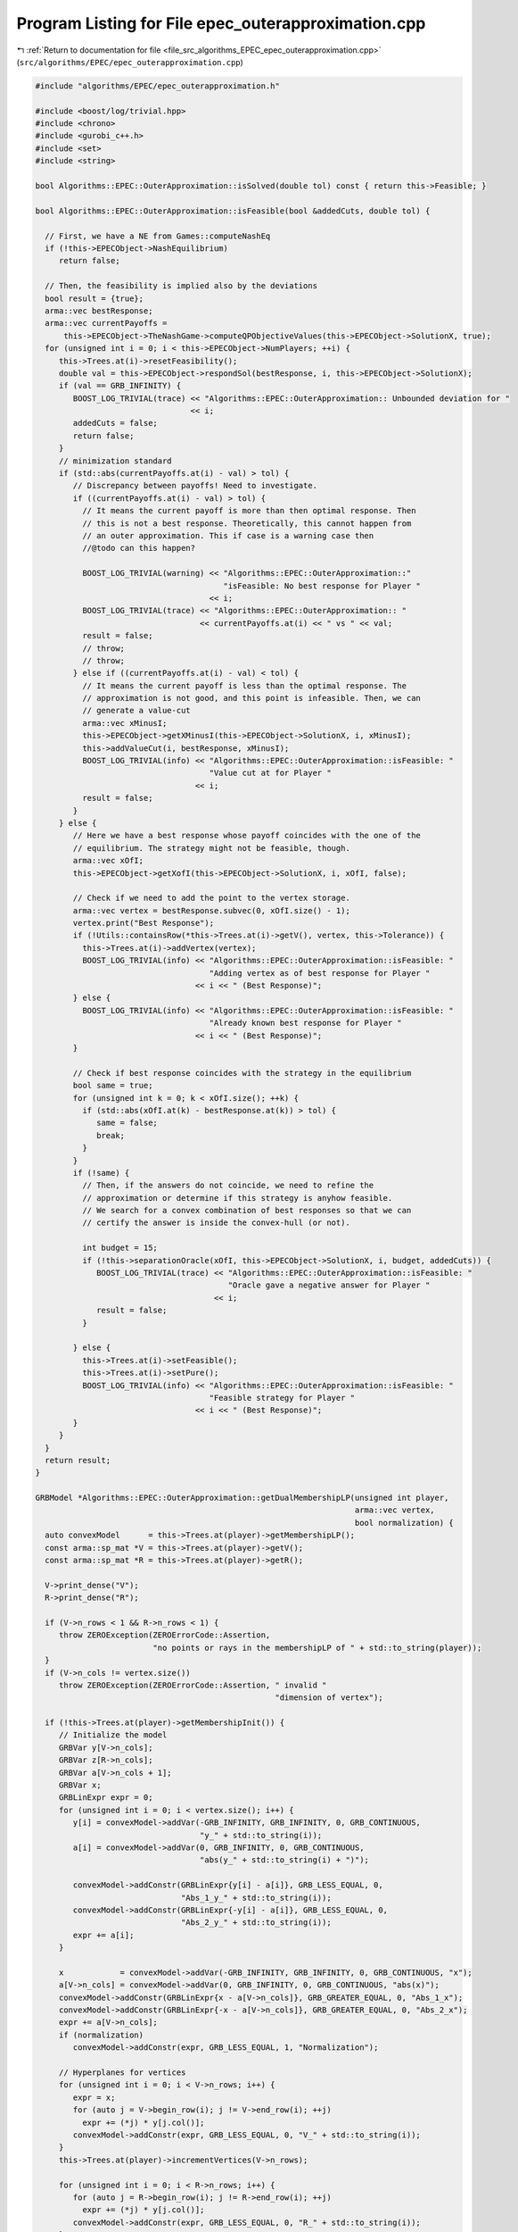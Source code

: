 
.. _program_listing_file_src_algorithms_EPEC_epec_outerapproximation.cpp:

Program Listing for File epec_outerapproximation.cpp
====================================================

|exhale_lsh| :ref:`Return to documentation for file <file_src_algorithms_EPEC_epec_outerapproximation.cpp>` (``src/algorithms/EPEC/epec_outerapproximation.cpp``)

.. |exhale_lsh| unicode:: U+021B0 .. UPWARDS ARROW WITH TIP LEFTWARDS

.. code-block:: cpp

   #include "algorithms/EPEC/epec_outerapproximation.h"
   
   #include <boost/log/trivial.hpp>
   #include <chrono>
   #include <gurobi_c++.h>
   #include <set>
   #include <string>
   
   bool Algorithms::EPEC::OuterApproximation::isSolved(double tol) const { return this->Feasible; }
   
   bool Algorithms::EPEC::OuterApproximation::isFeasible(bool &addedCuts, double tol) {
   
     // First, we have a NE from Games::computeNashEq
     if (!this->EPECObject->NashEquilibrium)
        return false;
   
     // Then, the feasibility is implied also by the deviations
     bool result = {true};
     arma::vec bestResponse;
     arma::vec currentPayoffs =
         this->EPECObject->TheNashGame->computeQPObjectiveValues(this->EPECObject->SolutionX, true);
     for (unsigned int i = 0; i < this->EPECObject->NumPlayers; ++i) {
        this->Trees.at(i)->resetFeasibility();
        double val = this->EPECObject->respondSol(bestResponse, i, this->EPECObject->SolutionX);
        if (val == GRB_INFINITY) {
           BOOST_LOG_TRIVIAL(trace) << "Algorithms::EPEC::OuterApproximation:: Unbounded deviation for "
                                    << i;
           addedCuts = false;
           return false;
        }
        // minimization standard
        if (std::abs(currentPayoffs.at(i) - val) > tol) {
           // Discrepancy between payoffs! Need to investigate.
           if ((currentPayoffs.at(i) - val) > tol) {
             // It means the current payoff is more than then optimal response. Then
             // this is not a best response. Theoretically, this cannot happen from
             // an outer approximation. This if case is a warning case then
             //@todo can this happen?
   
             BOOST_LOG_TRIVIAL(warning) << "Algorithms::EPEC::OuterApproximation::"
                                           "isFeasible: No best response for Player "
                                        << i;
             BOOST_LOG_TRIVIAL(trace) << "Algorithms::EPEC::OuterApproximation:: "
                                      << currentPayoffs.at(i) << " vs " << val;
             result = false;
             // throw;
             // throw;
           } else if ((currentPayoffs.at(i) - val) < tol) {
             // It means the current payoff is less than the optimal response. The
             // approximation is not good, and this point is infeasible. Then, we can
             // generate a value-cut
             arma::vec xMinusI;
             this->EPECObject->getXMinusI(this->EPECObject->SolutionX, i, xMinusI);
             this->addValueCut(i, bestResponse, xMinusI);
             BOOST_LOG_TRIVIAL(info) << "Algorithms::EPEC::OuterApproximation::isFeasible: "
                                        "Value cut at for Player "
                                     << i;
             result = false;
           }
        } else {
           // Here we have a best response whose payoff coincides with the one of the
           // equilibrium. The strategy might not be feasible, though.
           arma::vec xOfI;
           this->EPECObject->getXofI(this->EPECObject->SolutionX, i, xOfI, false);
   
           // Check if we need to add the point to the vertex storage.
           arma::vec vertex = bestResponse.subvec(0, xOfI.size() - 1);
           vertex.print("Best Response");
           if (!Utils::containsRow(*this->Trees.at(i)->getV(), vertex, this->Tolerance)) {
             this->Trees.at(i)->addVertex(vertex);
             BOOST_LOG_TRIVIAL(info) << "Algorithms::EPEC::OuterApproximation::isFeasible: "
                                        "Adding vertex as of best response for Player "
                                     << i << " (Best Response)";
           } else {
             BOOST_LOG_TRIVIAL(info) << "Algorithms::EPEC::OuterApproximation::isFeasible: "
                                        "Already known best response for Player "
                                     << i << " (Best Response)";
           }
   
           // Check if best response coincides with the strategy in the equilibrium
           bool same = true;
           for (unsigned int k = 0; k < xOfI.size(); ++k) {
             if (std::abs(xOfI.at(k) - bestResponse.at(k)) > tol) {
                same = false;
                break;
             }
           }
           if (!same) {
             // Then, if the answers do not coincide, we need to refine the
             // approximation or determine if this strategy is anyhow feasible.
             // We search for a convex combination of best responses so that we can
             // certify the answer is inside the convex-hull (or not).
   
             int budget = 15;
             if (!this->separationOracle(xOfI, this->EPECObject->SolutionX, i, budget, addedCuts)) {
                BOOST_LOG_TRIVIAL(trace) << "Algorithms::EPEC::OuterApproximation::isFeasible: "
                                            "Oracle gave a negative answer for Player "
                                         << i;
                result = false;
             }
   
           } else {
             this->Trees.at(i)->setFeasible();
             this->Trees.at(i)->setPure();
             BOOST_LOG_TRIVIAL(info) << "Algorithms::EPEC::OuterApproximation::isFeasible: "
                                        "Feasible strategy for Player "
                                     << i << " (Best Response)";
           }
        }
     }
     return result;
   }
   
   GRBModel *Algorithms::EPEC::OuterApproximation::getDualMembershipLP(unsigned int player,
                                                                       arma::vec vertex,
                                                                       bool normalization) {
     auto convexModel      = this->Trees.at(player)->getMembershipLP();
     const arma::sp_mat *V = this->Trees.at(player)->getV();
     const arma::sp_mat *R = this->Trees.at(player)->getR();
   
     V->print_dense("V");
     R->print_dense("R");
   
     if (V->n_rows < 1 && R->n_rows < 1) {
        throw ZEROException(ZEROErrorCode::Assertion,
                            "no points or rays in the membershipLP of " + std::to_string(player));
     }
     if (V->n_cols != vertex.size())
        throw ZEROException(ZEROErrorCode::Assertion, " invalid "
                                                      "dimension of vertex");
   
     if (!this->Trees.at(player)->getMembershipInit()) {
        // Initialize the model
        GRBVar y[V->n_cols];
        GRBVar z[R->n_cols];
        GRBVar a[V->n_cols + 1];
        GRBVar x;
        GRBLinExpr expr = 0;
        for (unsigned int i = 0; i < vertex.size(); i++) {
           y[i] = convexModel->addVar(-GRB_INFINITY, GRB_INFINITY, 0, GRB_CONTINUOUS,
                                      "y_" + std::to_string(i));
           a[i] = convexModel->addVar(0, GRB_INFINITY, 0, GRB_CONTINUOUS,
                                      "abs(y_" + std::to_string(i) + ")");
   
           convexModel->addConstr(GRBLinExpr{y[i] - a[i]}, GRB_LESS_EQUAL, 0,
                                  "Abs_1_y_" + std::to_string(i));
           convexModel->addConstr(GRBLinExpr{-y[i] - a[i]}, GRB_LESS_EQUAL, 0,
                                  "Abs_2_y_" + std::to_string(i));
           expr += a[i];
        }
   
        x            = convexModel->addVar(-GRB_INFINITY, GRB_INFINITY, 0, GRB_CONTINUOUS, "x");
        a[V->n_cols] = convexModel->addVar(0, GRB_INFINITY, 0, GRB_CONTINUOUS, "abs(x)");
        convexModel->addConstr(GRBLinExpr{x - a[V->n_cols]}, GRB_GREATER_EQUAL, 0, "Abs_1_x");
        convexModel->addConstr(GRBLinExpr{-x - a[V->n_cols]}, GRB_GREATER_EQUAL, 0, "Abs_2_x");
        expr += a[V->n_cols];
        if (normalization)
           convexModel->addConstr(expr, GRB_LESS_EQUAL, 1, "Normalization");
   
        // Hyperplanes for vertices
        for (unsigned int i = 0; i < V->n_rows; i++) {
           expr = x;
           for (auto j = V->begin_row(i); j != V->end_row(i); ++j)
             expr += (*j) * y[j.col()];
           convexModel->addConstr(expr, GRB_LESS_EQUAL, 0, "V_" + std::to_string(i));
        }
        this->Trees.at(player)->incrementVertices(V->n_rows);
   
        for (unsigned int i = 0; i < R->n_rows; i++) {
           for (auto j = R->begin_row(i); j != R->end_row(i); ++j)
             expr += (*j) * y[j.col()];
           convexModel->addConstr(expr, GRB_LESS_EQUAL, 0, "R_" + std::to_string(i));
        }
   
        this->Trees.at(player)->incrementRays(R->n_rows);
   
        // For the eventual Farkas' proof of infeasibility
        convexModel->set(GRB_IntParam_InfUnbdInfo, 1);
        convexModel->set(GRB_IntParam_DualReductions, 0);
        convexModel->set(GRB_IntParam_OutputFlag, 0);
        convexModel->set(GRB_IntParam_SolutionLimit, 100);
        this->Trees.at(player)->setMembershipInit();
        BOOST_LOG_TRIVIAL(trace) << "Algorithms::EPEC::OuterApproximation::"
                                    "getDualMembershipLP: created model";
     } else {
        // current number of vertices in the model
        if (this->Trees.at(player)->getVertexCount() < V->n_rows) {
           // Then, we need to update the model by adding new constraints
           GRBLinExpr expr = 0;
           for (unsigned int i = this->Trees.at(player)->getVertexCount(); i < V->n_rows; i++) {
             expr = convexModel->getVarByName("x");
             for (auto j = V->begin_row(i); j != V->end_row(i); ++j)
                expr += (*j) * convexModel->getVarByName("y_" + std::to_string(j.col()));
   
             convexModel->addConstr(expr, GRB_LESS_EQUAL, 0, "V_" + std::to_string(i));
           }
           this->Trees.at(player)->incrementVertices(V->n_rows -
                                                     this->Trees.at(player)->getVertexCount());
        }
   
        // current number of rays in the model
        if (this->Trees.at(player)->getRayCount() < R->n_rows) {
           // Then, we need to update the model by adding new constraints
           GRBLinExpr expr = 0;
           for (unsigned int i = this->Trees.at(player)->getRayCount(); i < R->n_rows; i++) {
             for (auto j = R->begin_row(i); j != R->end_row(i); ++j)
                expr += (*j) * convexModel->getVarByName("y_" + std::to_string(j.col()));
   
             convexModel->addConstr(expr, GRB_LESS_EQUAL, 0, "R_" + std::to_string(i));
           }
   
           this->Trees.at(player)->incrementRays(R->n_rows - this->Trees.at(player)->getRayCount());
        }
   
        BOOST_LOG_TRIVIAL(trace) << "Algorithms::EPEC::OuterApproximation::"
                                    "getDualMembershipLP: updated model";
     }
     convexModel->update();
     GRBLinExpr expr = convexModel->getVarByName("x");
     for (int j = 0; j < vertex.size(); ++j)
        expr += vertex.at(j) * convexModel->getVarByName("y_" + std::to_string(j));
   
     convexModel->setObjective(expr, GRB_MAXIMIZE);
     convexModel->update();
     return convexModel;
   }
   
   bool Algorithms::EPEC::OuterApproximation::separationOracle(arma::vec &xOfI, arma::vec &x,
                                                               unsigned int player, int budget,
                                                               bool &addedCuts) {
   
     for (int k = 0; k < budget; ++k) {
        // First, we check whether the point is a convex combination of feasible
        // KNOWN points
   
        xOfI.print("Point to separate: ");
        const arma::sp_mat *V = this->Trees.at(player)->getV();
        auto convexModel      = this->getDualMembershipLP(player, xOfI, true);
   
        convexModel->write("dat/Convex" + std::to_string(player) + ".lp");
        convexModel->optimize();
   
        int status = convexModel->get(GRB_IntAttr_Status);
        BOOST_LOG_TRIVIAL(trace) << "Algorithms::EPEC::OuterApproximation::separationOracle: "
                                    "MermbershipLP status is "
                                 << status;
        if (status == GRB_OPTIMAL) {
           if (convexModel->getObjective().getValue() == 0 &&
               convexModel->getConstrByName("Normalization").get(GRB_DoubleAttr_Slack) == 1) {
             // this->Trees.at(player)->addVertex(xOfI);
             BOOST_LOG_TRIVIAL(info) << "Algorithms::EPEC::OuterApproximation::separationOracle: "
                                        "The point is a convex combination of known points! Player "
                                     << player;
   
             this->Trees.at(player)->setFeasible();
   
             arma::vec support;
             support.zeros(this->Trees.at(player)->getVertexCount());
             auto test = convexModel->getVarByName("x").get(GRB_DoubleAttr_X);
             for (unsigned int v = 0; v < this->Trees.at(player)->getVertexCount(); ++v) {
                // abs to avoid misunderstanding with sign conventions
                support.at(v) =
                    convexModel->getConstrByName("V_" + std::to_string(v)).get(GRB_DoubleAttr_Pi);
             }
             support.print("MNE Support: ");
             if (support.max() == 1)
                this->Trees.at(player)->setPure();
             return true;
           }
        }
   
        // Else, the status should be OPTIMAL but without the objective of zero
        if (status == GRB_OPTIMAL) {
           // Get the Farkas' in the form of the unbounded ray of the dual of the
           // dualMembershipLP (the primal)
           BOOST_LOG_TRIVIAL(info) << "Algorithms::EPEC::OuterApproximation::separationOracle: "
                                      "The point is NOT a convex combination of known points! Found "
                                   << convexModel->get(GRB_IntAttr_SolCount) << " solutions. Player "
                                   << player;
           for (int z = 0; z < convexModel->get(GRB_IntAttr_SolCount); ++z) {
             convexModel->getEnv().set(GRB_IntParam_SolutionNumber, z);
             arma::vec cutLHS;
             cutLHS.zeros(xOfI.size());
   
             for (unsigned int i = 0; i < xOfI.size(); i++)
                cutLHS.at(i) = convexModel->getVarByName("y_" + std::to_string(i)).get(GRB_DoubleAttr_X);
             cutLHS.print("Separating hyperplane: ");
   
             // Optimize the resulting inequality over the original feasible set
             auto leaderModel = this->EPECObject->respond(player, x);
             GRBLinExpr expr  = 0;
             for (unsigned int i = 0; i < xOfI.size(); ++i)
                expr += cutLHS.at(i) * leaderModel->getVarByName("x_" + std::to_string(i));
   
             leaderModel->setObjective(expr, GRB_MAXIMIZE);
             leaderModel->update();
             leaderModel->set(GRB_IntParam_InfUnbdInfo, 1);
             leaderModel->set(GRB_IntParam_DualReductions, 0);
             leaderModel->set(GRB_IntParam_OutputFlag, 0);
             leaderModel->write("dat/LeaderModel" + std::to_string(player) + ".lp");
             leaderModel->optimize();
             status = leaderModel->get(GRB_IntAttr_Status);
   
             if (status == GRB_OPTIMAL) {
                double cutV = leaderModel->getObjective().getValue();
                BOOST_LOG_TRIVIAL(trace)
                    << "Algorithms::EPEC::OuterApproximation::separationOracle: "
                       "LeaderModel status = "
                    << std::to_string(status) << " with objective=" << cutV << " for Player " << player;
                arma::vec val  = cutLHS.t() * xOfI; // c^T xOfI
                arma::vec val2 = cutLHS.t() * V->row(0).t();
                BOOST_LOG_TRIVIAL(trace)
                    << "Algorithms::EPEC::OuterApproximation::separationOracle: c^Tv=" << cutV
                    << " -- c^TxOfI=" << val.at(0) << " -- c^TV(0)=" << val2.at(0);
                if (cutV - val.at(0) < -this->Tolerance) {
                   // False, but we have a cut :-)
                   // Ciao Moni
                   cutV              = cutV;
                   arma::sp_mat cutL = Utils::resizePatch(arma::sp_mat{cutLHS}.t(), 1,
                                                          this->outerLCP.at(player)->getNumCols());
                   if (this->outerLCP.at(player)->containCut(
                           Utils::resizePatch(cutLHS, this->outerLCP.at(player)->getNumCols()), cutV)) {
                     BOOST_LOG_TRIVIAL(info) << "Algorithms::EPEC::OuterApproximation::separationOracle: "
                                                "cut already added for Player "
                                             << player;
                     // throw;
                     break;
   
                   } else {
                     this->outerLCP.at(player)->addCustomCuts(cutL, arma::vec{cutV});
                     BOOST_LOG_TRIVIAL(info) << "Algorithms::EPEC::OuterApproximation::separationOracle: "
                                                "adding cut for Player "
                                             << player;
                     addedCuts = true;
                     return false;
                   }
                } else {
                   // We found a new vertex
                   arma::vec v;
                   v.zeros(V->n_cols);
                   for (unsigned int i = 0; i < V->n_cols; ++i) {
                     v[i] = leaderModel->getVarByName("x_" + std::to_string(i)).get(GRB_DoubleAttr_X);
                   }
   
                   v.print("Vertex found: ");
                   if (Utils::containsRow(*this->Trees.at(player)->getV(), v, this->Tolerance)) {
                     BOOST_LOG_TRIVIAL(warning)
                         << "Algorithms::EPEC::OuterApproximation::separationOracle: "
                            "duplicate vertex for  player "
                         << player;
                     //@todo
                     break;
                     // throw;
                   } else {
                     this->Trees.at(player)->addVertex(v);
                     v.print("Vertex");
                     BOOST_LOG_TRIVIAL(info)
                         << "Algorithms::EPEC::OuterApproximation::separationOracle: "
                            "adding vertex for Player. "
                         << (budget - k - 1) << " iterations left for player " << player;
                     break;
                   }
                }
   
             } // status optimal for leaderModel
             else if (status == GRB_UNBOUNDED) {
                // Check for a new ray
                arma::vec normalizedRay = Utils::normalize(cutLHS);
                if (!Utils::containsRow(*this->Trees.at(player)->getR(), normalizedRay,
                                        this->Tolerance)) {
                   BOOST_LOG_TRIVIAL(warning) << "Algorithms::EPEC::OuterApproximation::separationOracle: "
                                                 "new ray for  player "
                                              << player;
                   this->Trees.at(player)->addRay(normalizedRay);
                   break;
                } else {
                   BOOST_LOG_TRIVIAL(warning) << "Algorithms::EPEC::OuterApproximation::separationOracle: "
                                                 "duplicate ray for player "
                                              << player;
                   break;
                }
   
             } // status unbounded for leaderModel
   
             else
                throw ZEROException(ZEROErrorCode::Assertion,
                                    "Unknown status for leaderModel for player " +
                                        std::to_string(player));
           } // end for
           // no separation
        }
   
        else {
           throw ZEROException(ZEROErrorCode::Assertion,
                               "Unknown status for convexModel for player " + std::to_string(player));
        }
     }
     return false;
   }
   
   void Algorithms::EPEC::OuterApproximation::addValueCut(unsigned int player,
                                                          arma::vec xOfIBestResponse,
                                                          arma::vec xMinusI) {
   
     double cutRHS = this->EPECObject->PlayersQP.at(player)->computeObjective(
         Utils::resizePatch(xOfIBestResponse, this->EPECObject->PlayersQP.at(player)->getNy(), 1),
         Utils::resizePatch(xMinusI, this->EPECObject->PlayersQP.at(player)->getNx(), 1), false);
     arma::vec LHS = this->EPECObject->LeaderObjective.at(player)->c +
                     this->EPECObject->LeaderObjective.at(player)->C * xMinusI;
     arma::sp_mat cutLHS =
         Utils::resizePatch(arma::sp_mat{LHS}.t(), 1, this->outerLCP.at(player)->getNumCols());
     BOOST_LOG_TRIVIAL(info) << "Algorithms::EPEC::OuterApproximation::addValueCut: "
                                "adding cut for Player "
                             << player;
     this->outerLCP.at(player)->addCustomCuts(-cutLHS, arma::vec{-cutRHS});
   }
   
   void Algorithms::EPEC::OuterApproximation::solve() {
     // Set the initial point for all countries as 0 and solve the respective LCPs?
     this->EPECObject->SolutionX.zeros(this->EPECObject->NumVariables);
     bool solved = {false};
     if (this->EPECObject->Stats.AlgorithmData.TimeLimit.get() > 0)
        this->EPECObject->InitTime = std::chrono::high_resolution_clock::now();
   
     this->EPECObject->Stats.NumIterations.set(0);
     if (this->EPECObject->Stats.AlgorithmData.TimeLimit.get() > 0)
        this->EPECObject->InitTime = std::chrono::high_resolution_clock::now();
   
     // Initialize Trees
     this->Trees     = std::vector<OuterTree *>(this->EPECObject->NumPlayers, 0);
     this->Incumbent = std::vector<OuterTree::Node *>(this->EPECObject->NumPlayers, 0);
     for (unsigned int i = 0; i < this->EPECObject->NumPlayers; i++) {
        Trees.at(i)     = new OuterTree(this->outerLCP.at(i)->getNumRows(), this->Env);
        Incumbent.at(i) = Trees.at(i)->getRoot();
     }
   
     bool branch = true;
     int comp    = 0;
     // In this case, branchingLocations is a vector of locations with the length
     // of this->EPECObject->NumPlayers
     std::vector<int> branchingLocations;
     std::vector<long int> branches;
     while (!solved) {
        branchingLocations.clear();
        this->EPECObject->Stats.NumIterations.set(this->EPECObject->Stats.NumIterations.get() + 1);
        BOOST_LOG_TRIVIAL(info) << "Algorithms::EPEC::OuterApproximation::solve: Iteration "
                                << std::to_string(this->EPECObject->Stats.NumIterations.get());
   
        comp               = 0;
        branchingLocations = std::vector<int>(this->EPECObject->NumPlayers, -1);
   
        if (branch) {
           for (int j = 0; j < this->EPECObject->NumPlayers; ++j) {
             if (Incumbent.at(j)->getCumulativeBranches() == Trees.at(j)->getEncodingSize())
                comp++;
             else {
                if (this->EPECObject->Stats.NumIterations.get() == 1) {
                   branchingLocations.at(j) = this->getFirstBranchLocation(j, Incumbent.at(j));
                } else {
                   branchingLocations.at(j) = this->hybridBranching(j, Incumbent.at(j));
                }
             }
           }
   
           // Check at least a player has at least a branching candidate
           if (comp == this->EPECObject->NumPlayers) {
             BOOST_LOG_TRIVIAL(info) << "Algorithms::EPEC::OuterApproximation::solve: "
                                        "Solved without any equilibrium.";
             this->EPECObject->Stats.Status.set(ZEROStatus::NashEqNotFound);
             solved = true;
             break;
           }
   
           // Check that there is at least a player has a branching selection with
           // hybrid branching
           if (*std::max_element(branchingLocations.begin(), branchingLocations.end()) < 0) {
   
             // No branching candidates.
             BOOST_LOG_TRIVIAL(info) << "Algorithms::EPEC::OuterApproximation::solve: "
                                        "No more hybrid branching candidates for "
                                        "any player. Checking if "
                                        "any complementarities are left.";
             this->printCurrentApprox();
             for (int j = 0; j < this->EPECObject->NumPlayers; ++j)
                branchingLocations.at(j) = this->getFirstBranchLocation(j, Incumbent.at(j));
   
             if (*std::max_element(branchingLocations.begin(), branchingLocations.end()) < 0) {
                BOOST_LOG_TRIVIAL(info) << "Algorithms::EPEC::OuterApproximation::solve: "
                                           "No more branching candidates.";
                this->isSolved();
                break;
             }
           }
        }
   
        for (int j = 0; j < this->EPECObject->NumPlayers; ++j) {
           if (branchingLocations.at(j) > -1) {
             branches           = Trees.at(j)->singleBranch(branchingLocations.at(j), *Incumbent.at(j));
             auto childEncoding = this->Trees.at(j)->getNodes()->at(branches.at(0)).getEncoding();
             this->outerLCP.at(j)->outerApproximate(childEncoding, true);
             // By definition of hybrid branching, the node should be feasible
             Incumbent.at(j) = &(this->Trees.at(j)->getNodes()->at(branches.at(0)));
             BOOST_LOG_TRIVIAL(info) << "Algorithms::EPEC::OuterApproximation::solve: "
                                        "branching candidate for player "
                                     << j << " is " << branchingLocations.at(j);
           } else if (!branch) {
             // if we don't branch.
             this->outerLCP.at(j)->outerApproximate(Incumbent.at(j)->getEncoding(), true);
             BOOST_LOG_TRIVIAL(info) << "Algorithms::EPEC::OuterApproximation::solve: "
                                        "No branching for player "
                                     << j;
           }
        }
   
        this->printCurrentApprox();
        this->EPECObject->makePlayersQPs();
        // To make computeNashEq skip any feasibility check
        this->Feasible = true;
        if (this->EPECObject->Stats.AlgorithmData.TimeLimit.get() > 0) {
           const std::chrono::duration<double> timeElapsed =
               std::chrono::high_resolution_clock::now() - this->EPECObject->InitTime;
           const double timeRemaining =
               this->EPECObject->Stats.AlgorithmData.TimeLimit.get() - timeElapsed.count();
           this->EPECObject->computeNashEq(
               this->EPECObject->Stats.AlgorithmData.PureNashEquilibrium.get(), timeRemaining);
        } else {
           this->EPECObject->computeNashEq(
               this->EPECObject->Stats.AlgorithmData.PureNashEquilibrium.get());
        }
   
        this->Feasible = false;
        if (this->EPECObject->NashEquilibrium) {
           bool addedCuts{false};
           if (this->isFeasible(addedCuts)) {
             this->Feasible = true;
             this->EPECObject->Stats.Status.set(ZEROStatus::NashEqFound);
             BOOST_LOG_TRIVIAL(info) << "Algorithms::EPEC::OuterApproximation::solve: "
                                        "Solved. ";
             return;
           } else {
             if (addedCuts) {
                branch = false;
                BOOST_LOG_TRIVIAL(info) << "Algorithms::EPEC::OuterApproximation::solve: "
                                           "Cuts were added. Skipping next branching phase. ";
             } else {
                branch = true;
             }
           }
        } else {
           branch = true;
        }
        if (this->EPECObject->Stats.AlgorithmData.TimeLimit.get() > 0) {
           const std::chrono::duration<double> timeElapsed =
               std::chrono::high_resolution_clock::now() - this->EPECObject->InitTime;
           const double timeRemaining =
               this->EPECObject->Stats.AlgorithmData.TimeLimit.get() - timeElapsed.count();
           if (timeRemaining <= 0) {
             this->EPECObject->Stats.Status.set(ZEROStatus::TimeLimit);
             return;
           }
        }
     }
   }
   
   std::unique_ptr<GRBModel> Algorithms::EPEC::OuterApproximation::getFeasQP(const unsigned int player,
                                                                             const arma::vec x) {
     // this->EPECObject->getXMinusI(this->EPECObject->SolutionX, player, xMinusI);
     arma::vec zeros;
     // Dummy vector of zeros associated to x^{-i}
     zeros.zeros(this->EPECObject->PlayersQP.at(player)->getNx());
     auto model = this->EPECObject->PlayersQP.at(player)->solveFixed(zeros, false);
     // Enforce QP::y to be x, namely the point to belong to the feasible region
     for (unsigned int j = 0; j < x.size(); j++)
        model->addConstr(model->getVarByName("y_" + std::to_string(j)), GRB_EQUAL, x.at(j),
                         "Fix_y_" + std::to_string(j));
     // Reset the objective
     model->setObjective(GRBLinExpr{0}, GRB_MINIMIZE);
     // model->write("dat/test.lp");
     return model;
   }
   
   int Algorithms::EPEC::OuterApproximation::hybridBranching(const unsigned int player,
                                                             OuterTree::Node *node) {
     BOOST_LOG_TRIVIAL(info) << "OuterApproximation::hybridBranching: Player " << player;
   
     int bestId = -1;
     if (this->EPECObject->NashEquilibrium) {
        arma::vec zeros, x;
   
        this->EPECObject->getXofI(this->EPECObject->SolutionX, player, x);
        if (x.size() != this->EPECObject->LeaderObjective.at(player)->c.n_rows)
           throw ZEROException(ZEROErrorCode::Assertion, "wrong dimensioned x^i");
   
        auto currentEncoding = node->getEncoding();
        std::vector<bool> incumbentApproximation;
        double bestScore = -1.0;
   
        for (unsigned int i = 0; i < currentEncoding.size(); i++) {
           // For each complementarity
           if (node->getAllowedBranchings().at(i)) {
             // Consider it if it is a good candidate for branching (namely, we
             // didn't branch on it, or it wasn't proven to be infeasible)
             incumbentApproximation = currentEncoding;
             // Include this complementarity in the approximation
             incumbentApproximation.at(i) = true;
             // Build the approximation
             this->outerLCP.at(player)->outerApproximate(incumbentApproximation, true);
             // If the approximation is infeasible, prune this branching location
             // from the candidates
             if (!this->outerLCP.at(player)->getFeasApprox())
                Trees.at(player)->denyBranchingLocation(*node, i);
             else {
                // In this case, we can check if the solution belongs to the outer
                // approximation
                this->EPECObject->makePlayerQP(player);
                // Get the QP model with other players decision QP::x fixed to zero
                // (since they only appear in the objective);
                auto model = this->getFeasQP(player, x);
                model->optimize();
                const int status = model->get(GRB_IntAttr_Status);
                if (status == GRB_INFEASIBLE) {
                   // If the status is infeasible, bingo! We want to get a measure of
                   // the constraint violations given by the current x
                   model->feasRelax(0, false, false, true);
                   model->optimize();
                   if (model->getObjective().getValue() > bestScore) {
                     bestId    = i;
                     bestScore = model->getObjective().getValue();
                     BOOST_LOG_TRIVIAL(debug)
                         << "OuterApproximation::hybridBranching: Player " << player
                         << " has violation of " << bestScore << " with complementarity " << i;
                   }
                } else {
                   BOOST_LOG_TRIVIAL(debug) << "OuterApproximation::hybridBranching: Player " << player
                                            << " has no violation with complementarity " << i;
                }
             }
           }
        }
     }
     return bestId;
   }
   
   int Algorithms::EPEC::OuterApproximation::infeasibleBranching(const unsigned int player,
                                                                 const OuterTree::Node *node) {
     int result = -1;
     if (this->EPECObject->NashEquilibrium) {
        // There exists a Nash Equilibrium for the outer approximation, which is not
        // a Nash Equilibrium for the game
        arma::vec x, z;
        this->EPECObject->getXWithoutHull(this->EPECObject->SolutionX, x);
        z                                      = this->outerLCP.at(player)->zFromX(x);
        std::vector<short int> currentSolution = this->outerLCP.at(player)->solEncode(x);
   
        double maxInfeas = 0;
   
        //"The most infeasible" branching
        for (unsigned int i = 0; i < currentSolution.size(); i++) {
           unsigned int varPos = i >= this->outerLCP.at(player)->getLStart()
                                     ? i + this->outerLCP.at(player)->getNumberLeader()
                                     : i;
           if (x(varPos) > 0 && z(i) > 0 && node->getAllowedBranchings().at(i) &&
               currentSolution.at(i) == 0) {
             if ((x(varPos) + z(i)) > maxInfeas) {
                maxInfeas = x(varPos) + z(i);
                result    = i;
             }
           }
        }
     }
     return result;
   }
   
   int Algorithms::EPEC::OuterApproximation::deviationBranching(const unsigned int player,
                                                                const OuterTree::Node *node) {
     int result = -1;
     if (this->EPECObject->NashEquilibrium) {
        // There exists a Nash Equilibrium for the outer approximation, which is not
        // a Nash Equilibrium for the game
        arma::vec dev;
        arma::vec x;
        this->EPECObject->getXWithoutHull(this->EPECObject->SolutionX, x);
        std::vector<short int> currentSolution = this->outerLCP.at(player)->solEncode(x);
        this->EPECObject->respondSol(dev, player, this->EPECObject->SolutionX);
        auto encoding = this->outerLCP.at(player)->solEncode(dev);
   
        for (unsigned int i = 0; i < encoding.size(); i++) {
           if (encoding.at(i) > 0 && node->getAllowedBranchings().at(i) && currentSolution.at(i) == 0) {
             result = i;
           }
        }
     }
     return result;
   }
   
   int Algorithms::EPEC::OuterApproximation::getFirstBranchLocation(const unsigned int player,
                                                                    const OuterTree::Node *node) {
     if (node->getCumulativeBranches() == Trees.at(player)->getEncodingSize())
        return -1;
     auto model      = this->outerLCP.at(player)->LCPasMIP(true);
     unsigned int nR = this->outerLCP.at(player)->getNumRows();
     int pos         = -nR;
     arma::vec z, x;
     if (this->outerLCP.at(player)->extractSols(model.get(), z, x,
                                                true)) // If already infeasible, nothing to branch!
     {
        std::vector<short int> v1 = this->outerLCP.at(player)->solEncode(z, x);
   
        double maxvalx{-1}, maxvalz{-1};
        unsigned int maxposx{0}, maxposz{0};
        for (unsigned int i = 0; i < nR; i++) {
           unsigned int varPos = i >= this->outerLCP.at(player)->getLStart()
                                     ? i + this->outerLCP.at(player)->getNumberLeader()
                                     : i;
           if (x(varPos) > maxvalx && node->getAllowedBranchings().at(i)) {
             maxvalx = x(varPos);
             maxposx = i;
           }
           if (z(i) > maxvalz && node->getAllowedBranchings().at(i)) {
             maxvalz = z(i);
             maxposz = i;
           }
        }
        pos = maxvalz > maxvalx ? maxposz : maxposx;
     } else {
        BOOST_LOG_TRIVIAL(debug) << "The problem is infeasible";
     }
     return pos;
   }
   
   std::vector<int>
   Algorithms::EPEC::OuterApproximation::getNextBranchLocation(const unsigned int player,
                                                               OuterTree::Node *node) {
     std::vector<int> decisions = {-1, -1, -1, -1};
     decisions.at(0)            = this->infeasibleBranching(player, node);
     decisions.at(1)            = this->deviationBranching(player, node);
     decisions.at(2)            = this->hybridBranching(player, node);
   
     if (decisions.at(0) < 0 && decisions.at(1) < 0 && decisions.at(2) < 0) {
        BOOST_LOG_TRIVIAL(info) << "Player " << player
                                << ": branching with FirstBranchLocation is the only available choice";
        decisions.at(3) = this->getFirstBranchLocation(player, node);
     }
   
     BOOST_LOG_TRIVIAL(debug) << "Algorithms::EPEC::OuterApproximation::getNextBranchinglocation: "
                                 "given decisions are: ";
     BOOST_LOG_TRIVIAL(debug) << "Algorithms::EPEC::OuterApproximation::"
                                 "getNextBranchinglocation:\t Infeasible="
                              << decisions.at(0);
     BOOST_LOG_TRIVIAL(debug) << "Algorithms::EPEC::OuterApproximation::"
                                 "getNextBranchinglocation:\t Deviation="
                              << decisions.at(1);
     BOOST_LOG_TRIVIAL(debug) << "Algorithms::EPEC::OuterApproximation::"
                                 "getNextBranchinglocation:\t Hybrid="
                              << decisions.at(2);
     BOOST_LOG_TRIVIAL(debug) << "Algorithms::EPEC::OuterApproximation::"
                                 "getNextBranchinglocation:\t First="
                              << decisions.at(3);
     return decisions;
   }
   
   void Algorithms::EPEC::OuterApproximation::printCurrentApprox() {
     BOOST_LOG_TRIVIAL(info) << "Current Node Approximation:";
     for (unsigned int p = 0; p < this->EPECObject->NumPlayers; ++p) {
        std::stringstream msg;
        msg << "\tPlayer " << p << ":";
        for (unsigned int i = 0; i < this->Incumbent.at(p)->getEncoding().size(); i++) {
           msg << "\t" << this->Incumbent.at(p)->getEncoding().at(i);
        }
        BOOST_LOG_TRIVIAL(info) << msg.str();
     }
   }
   void Algorithms::EPEC::OuterApproximation::printBranchingLog(std::vector<int> vector) {
     BOOST_LOG_TRIVIAL(info) << "Current Branching Log:";
     BOOST_LOG_TRIVIAL(info) << "\tInfeasibleBranching: " << vector.at(0);
     BOOST_LOG_TRIVIAL(info) << "\tDeviationBranching: " << vector.at(1);
     BOOST_LOG_TRIVIAL(info) << "\tHybridBranching: " << vector.at(2);
     BOOST_LOG_TRIVIAL(info) << "\tFirstAvail: " << vector.at(3);
   }
   bool Algorithms::EPEC::OuterApproximation::isPureStrategy(double tol) const {
     if (!this->Feasible)
        return false;
     else {
        for (unsigned int i = 0; i < this->EPECObject->NumPlayers; ++i)
           if (!Trees.at(i)->getPure())
             return false;
   
        return true;
     }
   }
   
   Algorithms::EPEC::OuterTree::Node::Node(Node &parent, unsigned int idComp, unsigned long int id) {
     this->IdComps                      = std::vector<unsigned int>{idComp};
     this->Encoding                     = parent.Encoding;
     this->Encoding.at(idComp)          = true;
     this->AllowedBranchings            = parent.AllowedBranchings;
     this->AllowedBranchings.at(idComp) = false;
     this->Id                           = id;
     this->Parent                       = &parent;
   }
   
   Algorithms::EPEC::OuterTree::Node::Node(unsigned int encSize) {
     this->Encoding          = std::vector<bool>(encSize, 0);
     this->Id                = 0;
     this->AllowedBranchings = std::vector<bool>(encSize, true);
   }
   
   void Algorithms::EPEC::OuterTree::denyBranchingLocation(Algorithms::EPEC::OuterTree::Node &node,
                                                           const unsigned int &location) {
     if (location >= this->EncodingSize)
        throw ZEROException(ZEROErrorCode::OutOfRange, "idComp is larger than the encoding size");
     if (!node.AllowedBranchings.at(location))
        BOOST_LOG_TRIVIAL(warning) << "Algorithms::EPEC::OuterTree::denyBranchingLocation: location "
                                      "has been already denied.";
     node.AllowedBranchings.at(location) = false;
   }
   
   void Algorithms::EPEC::OuterTree::denyBranchingLocations(Algorithms::EPEC::OuterTree::Node &node,
                                                            const std::vector<int> &locations) {
     for (auto &location : locations) {
        if (location < 0)
           throw ZEROException(ZEROErrorCode::OutOfRange, "The branching location is negative");
        this->denyBranchingLocation(node, location);
     }
   }
   
   std::vector<long int>
   Algorithms::EPEC::OuterTree::singleBranch(const unsigned int idComp,
                                             Algorithms::EPEC::OuterTree::Node &t) {
     if (idComp >= this->EncodingSize)
        throw ZEROException(ZEROErrorCode::OutOfRange, "idComp is larger than the encoding size");
     if (t.Encoding.at(idComp) != 0) {
        BOOST_LOG_TRIVIAL(warning)
            << "OuterTree: cannot branch on this complementary, since it already "
               "has been processed.";
        return std::vector<long int>{-1};
     }
     auto child = Node(t, idComp, this->nextIdentifier());
   
     this->Nodes.push_back(child);
     return std::vector<long int>{this->NodeCounter - 1};
   }
   
   std::vector<long int> Algorithms::EPEC::OuterTree::multipleBranch(const std::vector<int> idsComp,
                                                                     Node &t) {
     for (auto &idComp : idsComp) {
        if (idComp >= this->EncodingSize)
           throw ZEROException(ZEROErrorCode::OutOfRange, "idComp is larger than the encoding size");
        if (t.Encoding.at(idComp) != 0) {
           BOOST_LOG_TRIVIAL(warning)
               << "Tree: cannot branch on this complementary, since it already has "
                  "been processed.";
           return std::vector<long int>{-1};
        }
     }
     auto child = Node(t, idsComp, this->nextIdentifier());
   
     this->Nodes.push_back(child);
     return std::vector<long int>{this->NodeCounter - 1};
   }
   
   Algorithms::EPEC::OuterTree::Node::Node(Node &parent, std::vector<int> idsComp,
                                           unsigned long int id) {
     this->IdComps           = std::vector<unsigned int>();
     this->Encoding          = parent.Encoding;
     this->AllowedBranchings = parent.AllowedBranchings;
     for (auto &idComp : idsComp) {
        if (idComp < 0)
           throw ZEROException(ZEROErrorCode::Assertion, "idComp is negative");
        this->Encoding.at(idComp)          = true;
        this->AllowedBranchings.at(idComp) = false;
        this->IdComps.push_back(idComp);
     }
     this->Id     = id;
     this->Parent = &parent;
   }
